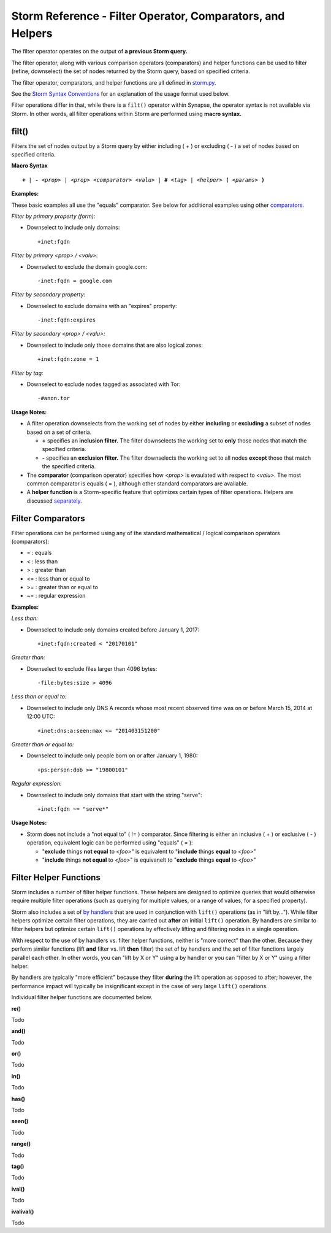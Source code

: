 .. highlight:: none

Storm Reference - Filter Operator, Comparators, and Helpers
===========================================================

The filter operator operates on the output of **a previous Storm query.**

The filter operator, along with various comparison operators (comparators) and helper functions can be used to filter (refine, downselect) the set of nodes returned by the Storm query, based on specified criteria.

The filter operator, comparators, and helper functions are all defined in storm.py_.

See the `Storm Syntax Conventions`__ for an explanation of the usage format used below.

Filter operations differ in that, while there is a ``filt()`` operator within Synapse, the operator syntax is not available via Storm. In other words, all filter operations within Storm are performed using **macro syntax.**

filt()
------
Filters the set of nodes output by a Storm query by either including ( + ) or excluding ( - ) a set of nodes based on specified criteria.

**Macro Syntax**

.. parsed-literal::
  
  **+** | **-** *<prop>* | *<prop> <comparator> <valu>* | **#** *<tag>* | *<helper>* **(** *<params>* **)**

**Examples:**

These basic examples all use the "equals" comparator. See below for additional examples using other comparators_.

*Filter by primary property (form):*

* Downselect to include only domains:
  ::
    +inet:fqdn

*Filter by primary <prop> / <valu>:*

* Downselect to exclude the domain google.com:
  ::
    -inet:fqdn = google.com
    
*Filter by secondary property:*

* Downselect to exclude domains with an "expires" property:
  ::
    -inet:fqdn:expires
    
*Filter by secondary <prop> / <valu>:*

* Downselect to include only those domains that are also logical zones:
  ::
    +inet:fqdn:zone = 1
 
*Filter by tag:*

* Downselect to exclude nodes tagged as associated with Tor:
  ::
    -#anon.tor
    
**Usage Notes:**

* A filter operation downselects from the working set of nodes by either **including** or **excluding** a subset of nodes based on a set of criteria.

  * **+** specifies an **inclusion filter.** The filter downselects the working set to **only** those nodes that match the specified criteria.
  * **-** specifies an **exclusion filter.** The filter downselects the working set to all nodes **except** those that match the specified criteria.
  
* The **comparator** (comparison operator) specifies how *<prop>* is evaulated with respect to *<valu>*. The most common comparator is equals ( = ), although other standard comparators are available.
* A **helper function** is a Storm-specific feature that optimizes certain types of filter operations. Helpers are discussed separately_.

Filter Comparators
------------------

Filter operations can be performed using any of the standard mathematical / logical comparison operators (comparators):

* = : equals
* < : less than
* > : greater than
* <= : less than or equal to
* >= : greater than or equal to
* ~= : regular expression

**Examples:**

*Less than:*

* Downselect to include only domains created before January 1, 2017:
  ::
    +inet:fqdn:created < "20170101"

*Greater than:*

* Downselect to exclude files larger than 4096 bytes:
  ::
    -file:bytes:size > 4096
    
*Less than or equal to:*

* Downselect to include only DNS A records whose most recent observed time was on or before March 15, 2014 at 12:00 UTC:
  ::
    +inet:dns:a:seen:max <= "201403151200"
    
*Greater than or equal to:*

* Downselect to include only people born on or after January 1, 1980:
  ::
    +ps:person:dob >= "19800101"
    
*Regular expression:*

* Downselect to include only domains that start with the string "serve":
  ::
    +inet:fqdn ~= "serve*"
    
**Usage Notes:**

* Storm does not include a "not equal to" ( != ) comparator. Since filtering is either an inclusive ( + ) or exclusive ( - ) operation, equivalent logic can be performed using "equals" ( = ):

  * "**exclude** things **not equal** to *<foo>*" is equivalent to "**include** things **equal** to *<foo>*"
  * "**include** things **not equal** to *<foo>*" is equivanelt to "**exclude** things **equal** to *<foo>*"

Filter Helper Functions
-----------------------

Storm includes a number of filter helper functions. These helpers are designed to optimize queries that would otherwise require multiple filter operations (such as querying for multiple values, or a range of values, for a specified property).

Storm also includes a set of `by handlers`__ that are used in conjunction with ``lift()`` operations (as in "lift by..."). While filter helpers optimize certain filter operations, they are carried out **after** an initial ``lift()`` operation. By handlers are similar to filter helpers but optimize certain ``lift()`` operations by effectively lifting and filtering nodes in a single operation.

With respect to the use of by handlers vs. filter helper functions, neither is "more correct" than the other. Because they perform similar functions (lift **and** filter vs. lift **then** filter) the set of by handlers and the set of filter functions largely parallel each other. In other words, you can "lift by X or Y" using a by handler or you can "filter by X or Y" using a filter helper.

By handlers are typically "more efficient" because they filter **during** the lift operation as opposed to after; however, the performance impact will typically be insignificant except in the case of very large ``lift()`` operations.

Individual filter helper functions are documented below.

**re()**

Todo

**and()**

Todo

**or()**

Todo

**in()**

Todo

**has()**

Todo

**seen()**

Todo

**range()**

Todo

**tag()**

Todo

**ival()**

Todo

**ivalival()**

Todo


.. _storm.py: https://github.com/vertexproject/synapse/blob/master/synapse/lib/storm.py

.. _conventions: ../userguides/ug011_storm_basics.html#syntax-conventions
__ conventions_

.. _comparators: ../userguides/ug014_storm_ref_filter.html#filter-comparators

.. _separately: ../userguides/ug014_storm_ref_filter.html#filter-helper-functions

.. _handlers: ../userguides/ug016_storm_ref_byhandlers.html
__ handlers_
